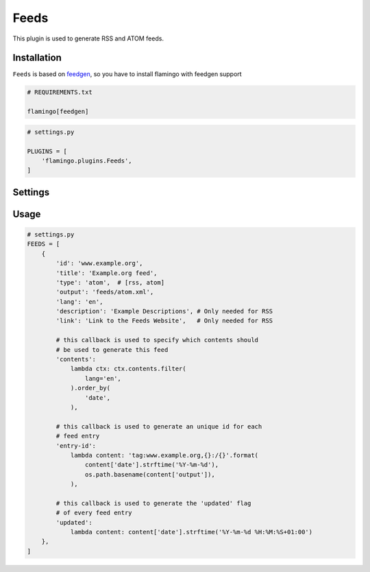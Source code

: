 

Feeds
=====

This plugin is used to generate RSS and ATOM feeds.


Installation
------------

``Feeds`` is based on `feedgen <https://feedgen.kiesow.be/>`_, so you have
to install flamingo with feedgen support

.. code-block:: txt

    # REQUIREMENTS.txt

    flamingo[feedgen]

.. code-block:: python

    # settings.py

    PLUGINS = [
        'flamingo.plugins.Feeds',
    ]


Settings
--------

.. raw-setting::

    FEEDS_DOMAIN = '/'

    All urls mentioned in feed items will be relative to this domain

.. raw-setting::

    FEEDS = []


Usage
-----

.. code-block:: python

    # settings.py
    FEEDS = [
        {
            'id': 'www.example.org',
            'title': 'Example.org feed',
            'type': 'atom',  # [rss, atom]
            'output': 'feeds/atom.xml',
            'lang': 'en',
            'description': 'Example Descriptions', # Only needed for RSS
            'link': 'Link to the Feeds Website',   # Only needed for RSS

            # this callback is used to specify which contents should
            # be used to generate this feed
            'contents':
                lambda ctx: ctx.contents.filter(
                    lang='en',
                ).order_by(
                    'date',
                ),

            # this callback is used to generate an unique id for each
            # feed entry
            'entry-id':
                lambda content: 'tag:www.example.org,{}:/{}'.format(
                    content['date'].strftime('%Y-%m-%d'),
                    os.path.basename(content['output']),
                ),

            # this callback is used to generate the 'updated' flag
            # of every feed entry
            'updated':
                lambda content: content['date'].strftime('%Y-%m-%d %H:%M:%S+01:00')
        },
    ]
